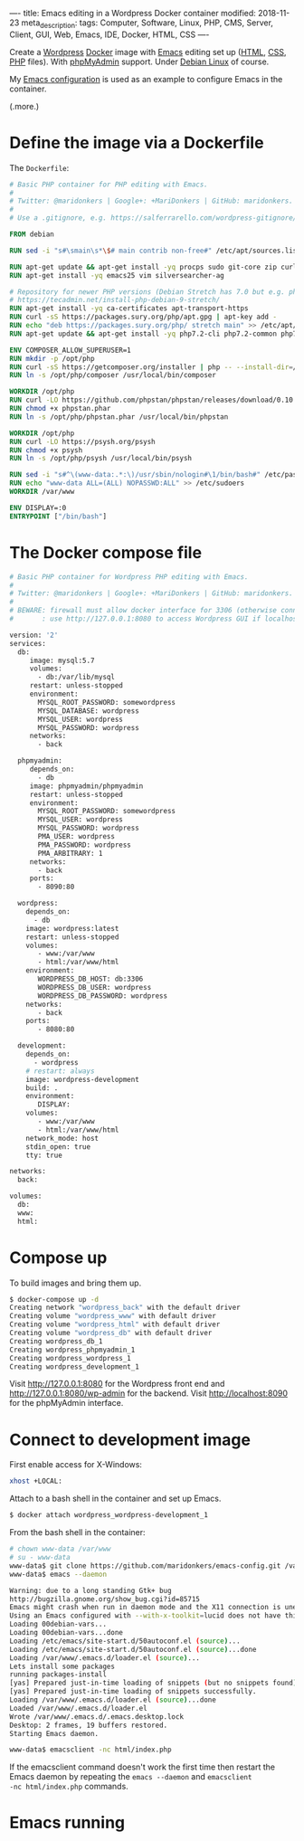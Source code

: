 ----
title: Emacs editing in a Wordpress Docker container
modified: 2018-11-23
meta_description: 
tags: Computer, Software, Linux, PHP, CMS, Server, Client, GUI, Web, Emacs, IDE, Docker, HTML, CSS
----

#+OPTIONS: ^:nil

Create a [[https://wordpress.org/][Wordpress]] [[https://www.docker.com/][Docker]] image with [[https://www.gnu.org/software/emacs/][Emacs]] editing set up ([[https://nl.wikipedia.org/wiki/HyperText_Markup_Language][HTML]], [[https://nl.wikipedia.org/wiki/Cascading_Style_Sheets][CSS]],
[[http://www.php.net/][PHP]] files). With [[https://www.phpmyadmin.net/][phpMyAdmin]] support. Under [[https://www.debian.org/][Debian Linux]] of course.

My [[https://github.com/maridonkers/emacs-config][Emacs configuration]] is used as an example to configure Emacs in the
container.

(.more.)

* Define the image via a Dockerfile
   :PROPERTIES:
   :CUSTOM_ID: define-the-image-via-a-dockerfile
   :END:

The =Dockerfile=:

#+BEGIN_SRC dockerfile
  # Basic PHP container for PHP editing with Emacs.
  #
  # Twitter: @maridonkers | Google+: +MariDonkers | GitHub: maridonkers.
  #
  # Use a .gitignore, e.g. https://salferrarello.com/wordpress-gitignore/

  FROM debian

  RUN sed -i "s#\smain\s*\$# main contrib non-free#" /etc/apt/sources.list

  RUN apt-get update && apt-get install -yq procps sudo git-core zip curl gnupg
  RUN apt-get install -yq emacs25 vim silversearcher-ag

  # Repository for newer PHP versions (Debian Stretch has 7.0 but e.g. phpactor requires >=7.1).
  # https://tecadmin.net/install-php-debian-9-stretch/
  RUN apt-get install -yq ca-certificates apt-transport-https
  RUN curl -sS https://packages.sury.org/php/apt.gpg | apt-key add -
  RUN echo "deb https://packages.sury.org/php/ stretch main" >> /etc/apt/sources.list.d/php.list
  RUN apt-get update && apt-get install -yq php7.2-cli php7.2-common php7.2-curl php7.2-mbstring php7.2-mysql php7.2-xml

  ENV COMPOSER_ALLOW_SUPERUSER=1
  RUN mkdir -p /opt/php
  RUN curl -sS https://getcomposer.org/installer | php -- --install-dir=/opt/php --filename=composer
  RUN ln -s /opt/php/composer /usr/local/bin/composer

  WORKDIR /opt/php
  RUN curl -LO https://github.com/phpstan/phpstan/releases/download/0.10.5/phpstan.phar
  RUN chmod +x phpstan.phar
  RUN ln -s /opt/php/phpstan.phar /usr/local/bin/phpstan

  WORKDIR /opt/php
  RUN curl -LO https://psysh.org/psysh
  RUN chmod +x psysh
  RUN ln -s /opt/php/psysh /usr/local/bin/psysh

  RUN sed -i "s#^\(www-data:.*:\)/usr/sbin/nologin#\1/bin/bash#" /etc/passwd
  RUN echo "www-data ALL=(ALL) NOPASSWD:ALL" >> /etc/sudoers
  WORKDIR /var/www

  ENV DISPLAY=:0
  ENTRYPOINT ["/bin/bash"]
#+END_SRC

* The Docker compose file
   :PROPERTIES:
   :CUSTOM_ID: the-docker-compose-file
   :END:

#+BEGIN_SRC dockerfile
  # Basic PHP container for Wordpress PHP editing with Emacs.
  #
  # Twitter: @maridonkers | Google+: +MariDonkers | GitHub: maridonkers.
  #
  # BEWARE: firewall must allow docker interface for 3306 (otherwise connection errors);
  #       : use http://127.0.0.1:8080 to access Wordpress GUI if localhost doesn't work.

  version: '2'
  services:
    db:
       image: mysql:5.7
       volumes:
         - db:/var/lib/mysql
       restart: unless-stopped
       environment:
         MYSQL_ROOT_PASSWORD: somewordpress
         MYSQL_DATABASE: wordpress
         MYSQL_USER: wordpress
         MYSQL_PASSWORD: wordpress
       networks:
         - back

    phpmyadmin:
       depends_on:
         - db
       image: phpmyadmin/phpmyadmin
       restart: unless-stopped
       environment:
         MYSQL_ROOT_PASSWORD: somewordpress
         MYSQL_USER: wordpress
         MYSQL_PASSWORD: wordpress
         PMA_USER: wordpress
         PMA_PASSWORD: wordpress
         PMA_ARBITRARY: 1
       networks:
         - back
       ports:
         - 8090:80
          
    wordpress:
      depends_on:
        - db
      image: wordpress:latest
      restart: unless-stopped
      volumes:
         - www:/var/www
         - html:/var/www/html
      environment:
         WORDPRESS_DB_HOST: db:3306
         WORDPRESS_DB_USER: wordpress
         WORDPRESS_DB_PASSWORD: wordpress
      networks:
         - back
      ports:
         - 8080:80
      
    development:
      depends_on:
        - wordpress
      # restart: always
      image: wordpress-development
      build: .
      environment:
         DISPLAY:
      volumes:
         - www:/var/www
         - html:/var/www/html
      network_mode: host
      stdin_open: true
      tty: true

  networks:
    back:
      
  volumes:
    db:
    www:
    html:
#+END_SRC

* Compose up
   :PROPERTIES:
   :CUSTOM_ID: compose-up
   :END:

To build images and bring them up.

#+BEGIN_SRC sh
  $ docker-compose up -d
  Creating network "wordpress_back" with the default driver
  Creating volume "wordpress_www" with default driver
  Creating volume "wordpress_html" with default driver
  Creating volume "wordpress_db" with default driver
  Creating wordpress_db_1
  Creating wordpress_phpmyadmin_1
  Creating wordpress_wordpress_1
  Creating wordpress_development_1
#+END_SRC

Visit [[http://127.0.0.1:8080]] for the Wordpress front end and [[http://127.0.0.1:8080/wp-admin]] for the backend. Visit [[http://localhost:8090]] for the phpMyAdmin interface.

* Connect to development image
   :PROPERTIES:
   :CUSTOM_ID: connect-to-development-image
   :END:

First enable access for X-Windows:

#+BEGIN_SRC sh
  xhost +LOCAL:
#+END_SRC

Attach to a bash shell in the container and set up Emacs.

#+BEGIN_SRC sh
  $ docker attach wordpress_wordpress-development_1
#+END_SRC

From the bash shell in the container:

#+BEGIN_SRC sh
  # chown www-data /var/www
  # su - www-data
  www-data$ git clone https://github.com/maridonkers/emacs-config.git /var/www/.emacs.d
  www-data$ emacs --daemon

  Warning: due to a long standing Gtk+ bug
  http://bugzilla.gnome.org/show_bug.cgi?id=85715
  Emacs might crash when run in daemon mode and the X11 connection is unexpectedly lost.
  Using an Emacs configured with --with-x-toolkit=lucid does not have this problem.
  Loading 00debian-vars...
  Loading 00debian-vars...done
  Loading /etc/emacs/site-start.d/50autoconf.el (source)...
  Loading /etc/emacs/site-start.d/50autoconf.el (source)...done
  Loading /var/www/.emacs.d/loader.el (source)...
  Lets install some packages
  running packages-install
  [yas] Prepared just-in-time loading of snippets (but no snippets found).
  [yas] Prepared just-in-time loading of snippets successfully.
  Loading /var/www/.emacs.d/loader.el (source)...done
  Loaded /var/www/.emacs.d/loader.el
  Wrote /var/www/.emacs.d/.emacs.desktop.lock
  Desktop: 2 frames, 19 buffers restored.
  Starting Emacs daemon.

  www-data$ emacsclient -nc html/index.php 
#+END_SRC

If the emacsclient command doesn't work the first time then restart
the Emacs daemon by repeating the =emacs --daemon= and =emacsclient
-nc html/index.php= commands.

* Emacs running
   :PROPERTIES:
   :CUSTOM_ID: emacs-running
   :END:

[[../images/wordpress-emacs.png]]
